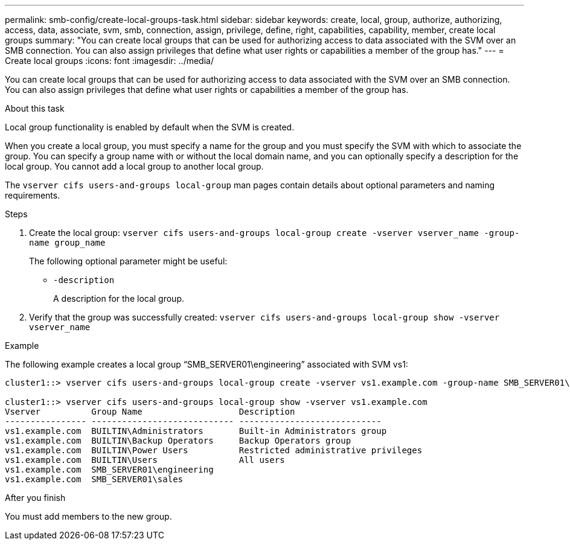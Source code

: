 ---
permalink: smb-config/create-local-groups-task.html
sidebar: sidebar
keywords: create, local, group, authorize, authorizing, access, data, associate, svm, smb, connection, assign, privilege, define, right, capabilities, capability, member, create local groups
summary: "You can create local groups that can be used for authorizing access to data associated with the SVM over an SMB connection. You can also assign privileges that define what user rights or capabilities a member of the group has."
---
= Create local groups
:icons: font
:imagesdir: ../media/

[.lead]
You can create local groups that can be used for authorizing access to data associated with the SVM over an SMB connection. You can also assign privileges that define what user rights or capabilities a member of the group has.

.About this task

Local group functionality is enabled by default when the SVM is created.

When you create a local group, you must specify a name for the group and you must specify the SVM with which to associate the group. You can specify a group name with or without the local domain name, and you can optionally specify a description for the local group. You cannot add a local group to another local group.

The `vserver cifs users-and-groups local-group` man pages contain details about optional parameters and naming requirements.

.Steps

. Create the local group: `vserver cifs users-and-groups local-group create -vserver vserver_name -group-name group_name`
+
The following optional parameter might be useful:

 ** `-description`
+
A description for the local group.

. Verify that the group was successfully created: `vserver cifs users-and-groups local-group show -vserver vserver_name`

.Example

The following example creates a local group "`SMB_SERVER01\engineering`" associated with SVM vs1:

----
cluster1::> vserver cifs users-and-groups local-group create -vserver vs1.example.com -group-name SMB_SERVER01\engineering

cluster1::> vserver cifs users-and-groups local-group show -vserver vs1.example.com
Vserver          Group Name                   Description
---------------- ---------------------------- ----------------------------
vs1.example.com  BUILTIN\Administrators       Built-in Administrators group
vs1.example.com  BUILTIN\Backup Operators     Backup Operators group
vs1.example.com  BUILTIN\Power Users          Restricted administrative privileges
vs1.example.com  BUILTIN\Users                All users
vs1.example.com  SMB_SERVER01\engineering
vs1.example.com  SMB_SERVER01\sales
----

.After you finish

You must add members to the new group.
